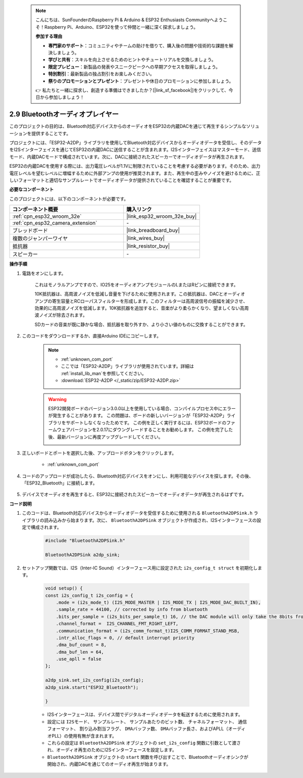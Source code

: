  .. note::

    こんにちは、SunFounderのRaspberry Pi & Arduino & ESP32 Enthusiasts Communityへようこそ！Raspberry Pi、Arduino、ESP32を使って仲間と一緒に深く探求しましょう。

    **参加する理由**

    - **専門家のサポート**：コミュニティやチームの助けを借りて、購入後の問題や技術的な課題を解決しましょう。
    - **学びと共有**：スキルを向上させるためのヒントやチュートリアルを交換しましょう。
    - **限定プレビュー**：新製品の発表やスニークピークへの早期アクセスを取得しましょう。
    - **特別割引**：最新製品の独占割引をお楽しみください。
    - **祭りのプロモーションとプレゼント**：プレゼントや休日のプロモーションに参加しましょう。

    👉 私たちと一緒に探求し、創造する準備はできましたか？[|link_sf_facebook|]をクリックして、今日から参加しましょう！

.. _bluetooth_audio_player:

2.9 Bluetoothオーディオプレイヤー
========================================================

このプロジェクトの目的は、Bluetooth対応デバイスからのオーディオをESP32の内蔵DACを通じて再生するシンプルなソリューションを提供することです。

プロジェクトには、「ESP32-A2DP」ライブラリを使用してBluetooth対応デバイスからオーディオデータを受信し、そのデータをI2Sインターフェイスを通じてESP32の内蔵DACに送信することが含まれます。I2Sインターフェイスはマスターモード、送信モード、内蔵DACモードで構成されています。次に、DACに接続されたスピーカーでオーディオデータが再生されます。

ESP32の内蔵DACを使用する際には、出力電圧レベルが1.1Vに制限されていることを考慮する必要があります。そのため、出力電圧レベルを望むレベルに増幅するために外部アンプの使用が推奨されます。また、再生中の歪みやノイズを避けるために、正しいフォーマットと適切なサンプルレートでオーディオデータが提供されていることを確認することが重要です。

**必要なコンポーネント**

このプロジェクトには、以下のコンポーネントが必要です。



.. list-table::
    :widths: 30 20
    :header-rows: 1

    *   - コンポーネント概要
        - 購入リンク

    *   - :ref:`cpn_esp32_wroom_32e`
        - |link_esp32_wroom_32e_buy|
    *   - :ref:`cpn_esp32_camera_extension`
        - \-
    *   - ブレッドボード
        - |link_breadboard_buy|
    *   - 複数のジャンパーワイヤ
        - |link_wires_buy|
    *   - 抵抗器
        - |link_resistor_buy|
    *   - スピーカー
        - \-


**操作手順**

#. 電路をオンにします。

    これはモノラルアンプですので、IO25をオーディオアンプモジュールのLまたはRピンに接続できます。

    10K抵抗器は、高周波ノイズを低減し音量を下げるために使用されます。この抵抗器は、DACとオーディオアンプの寄生容量とRCローパスフィルターを形成します。このフィルターは高周波信号の振幅を減少させ、効果的に高周波ノイズを低減します。10K抵抗器を追加すると、音楽がより柔らかくなり、望ましくない高周波ノイズが除去されます。

    SDカードの音楽が既に静かな場合、抵抗器を取り外すか、より小さい値のものに交換することができます。

    .. image:: img/7.3_bluetooth_audio_player_bb.png

#. このコードをダウンロードするか、直接Arduino IDEにコピーします。

    .. note::
        
        * :ref:`unknown_com_port`
        * ここでは「ESP32-A2DP」ライブラリが使用されています。詳細は :ref:`install_lib_man`を参照してください。
        * :download:`ESP32-A2DP </_static/zip/ESP32-A2DP.zip>`

    .. warning::

        ESP32開発ボードのバージョン3.0.0以上を使用している場合、コンパイルプロセス中にエラーが発生することがあります。
        この問題は、ボードの新しいバージョンが「ESP32-A2DP」ライブラリをサポートしなくなったためです。
        この例を正しく実行するには、ESP32ボードのファームウェアバージョンを2.0.17にダウングレードすることをお勧めします。
        この例を完了した後、最新バージョンに再度アップグレードしてください。

        .. image:: ../faq/img/version_2.0.17.png

    .. raw:: html

        <iframe src=https://create.arduino.cc/editor/sunfounder01/7bb7d6dd-72d4-4529-bb42-033b38558347/preview?embed style="height:510px;width:100%;margin:10px 0" frameborder=0></iframe>
        
#. 正しいボードとポートを選択した後、アップロードボタンをクリックします。

    * :ref:`unknown_com_port`

#. コードのアップロードが成功したら、Bluetooth対応デバイスをオンにし、利用可能なデバイスを探します。その後、「ESP32_Bluetooth」に接続します。

    .. image:: img/connect_bluetooth.png

#. デバイスでオーディオを再生すると、ESP32に接続されたスピーカーでオーディオデータが再生されるはずです。


**コード説明**

#. このコードは、Bluetooth対応デバイスからオーディオデータを受信するために使用される ``BluetoothA2DPSink.h`` ライブラリの読み込みから始まります。次に、 ``BluetoothA2DPSink`` オブジェクトが作成され、I2Sインターフェースの設定で構成されます。

    .. code-block:: arduino

        #include "BluetoothA2DPSink.h"

        BluetoothA2DPSink a2dp_sink;

#. セットアップ関数では、I2S（Inter-IC Sound）インターフェース用に設定された ``i2s_config_t struct`` を初期化します。

    .. code-block:: arduino

        void setup() {
        const i2s_config_t i2s_config = {
            .mode = (i2s_mode_t) (I2S_MODE_MASTER | I2S_MODE_TX | I2S_MODE_DAC_BUILT_IN),
            .sample_rate = 44100, // corrected by info from bluetooth
            .bits_per_sample = (i2s_bits_per_sample_t) 16, // the DAC module will only take the 8bits from MSB
            .channel_format =  I2S_CHANNEL_FMT_RIGHT_LEFT,
            .communication_format = (i2s_comm_format_t)I2S_COMM_FORMAT_STAND_MSB,
            .intr_alloc_flags = 0, // default interrupt priority
            .dma_buf_count = 8,
            .dma_buf_len = 64,
            .use_apll = false
        };

        a2dp_sink.set_i2s_config(i2s_config);  
        a2dp_sink.start("ESP32_Bluetooth");  

        }

    * I2Sインターフェースは、デバイス間でデジタルオーディオデータを転送するために使用されます。
    * 設定には ``I2Sモード``、 ``サンプルレート``、 ``サンプルあたりのビット数``、 ``チャネルフォーマット``、 ``通信フォーマット``、 ``割り込み割当フラグ``、 ``DMAバッファ数``、 ``DMAバッファ長さ``、およびAPLL（オーディオPLL）の使用有無が含まれます。
    * これらの設定は ``BluetoothA2DPSink`` オブジェクトの ``set_i2s_config`` 関数に引数として渡され、オーディオ再生のためにI2Sインターフェースを設定します。
    * ``BluetoothA2DPSink`` オブジェクトの ``start`` 関数を呼び出すことで、Bluetoothオーディオシンクが開始され、内蔵DACを通じてのオーディオ再生が始まります。

